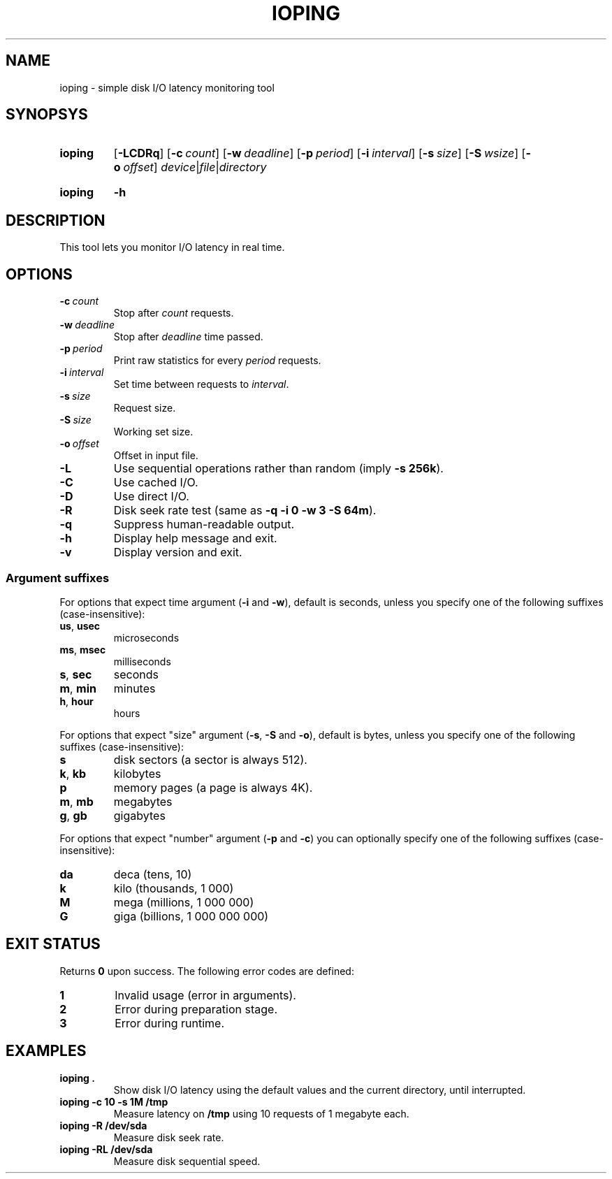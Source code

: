.TH IOPING "1" "June 2011" "" "User Commands"
.SH NAME
ioping \- simple disk I/O latency monitoring tool
.SH SYNOPSYS
.SY ioping
.OP \-LCDRq
.OP \-c count
.OP \-w deadline
.OP \-p period
.OP \-i interval
.OP \-s size
.OP \-S wsize
.OP \-o offset
.IR device | file | directory
.YS
.SY ioping
.B -h
.YS
.SH DESCRIPTION
This tool lets you monitor I/O latency in real time.
.SH OPTIONS
.TP
.BI \-c \ count
Stop after \fIcount\fR requests.
.TP
.BI \-w \ deadline
Stop after \fIdeadline\fR time passed.
.TP
.BI \-p \ period
Print raw statistics for every \fIperiod\fR requests.
.TP
.BI \-i \ interval
Set time between requests to \fIinterval\fR.
.TP
.BI \-s \ size
Request size.
.TP
.BI \-S \ size
Working set size.
.TP
.BI \-o \ offset
Offset in input file.
.TP
.B \-L
Use sequential operations rather than random (imply \fB-s 256k\fR).
.TP
.B \-C
Use cached I/O.
.TP
.B \-D
Use direct I/O.
.TP
.B \-R
Disk seek rate test (same as \fB-q -i 0 -w 3 -S 64m\fR).
.TP
.B \-q
Suppress human-readable output.
.TP
.B \-h
Display help message and exit.
.TP
.B \-v
Display version and exit.
.SS Argument suffixes
For options that expect time argument (\fB\-i\fR and \fB\-w\fR),
default is seconds, unless you specify one of the following suffixes
(case-insensitive):
.TP
.BR us ,\  usec
microseconds
.TP
.BR ms ,\  msec
milliseconds
.TP
.BR s ,\  sec
seconds
.TP
.BR m ,\  min
minutes
.TP
.BR h ,\  hour
hours
.PP
For options that expect "size" argument (\fB\-s\fR, \fB\-S\fR and \fB\-o\fR),
default is bytes, unless you specify one of the following suffixes
(case-insensitive):
.TP
.B s
disk sectors (a sector is always 512).
.TP
.BR k ,\  kb
kilobytes
.TP
.B p
memory pages (a page is always 4K).
.TP
.BR m ,\  mb
megabytes
.TP
.BR g ,\  gb
gigabytes
.PP
For options that expect "number" argument (\fB-p\fR and \fB-c\fR) you
can optionally specify one of the following suffixes (case-insensitive):
.TP
.B da
deca (tens, 10)
.TP
.B k
kilo (thousands, 1 000)
.TP
.B M
mega (millions, 1 000 000)
.TP
.B G
giga (billions, 1 000 000 000)
.SH EXIT STATUS
Returns \fB0\fR upon success. The following error codes are defined:
.TP
.B 1
Invalid usage (error in arguments).
.TP
.B 2
Error during preparation stage.
.TP
.B 3
Error during runtime.
.SH EXAMPLES
.TP
.B ioping .
Show disk I/O latency using the default values and the current directory,
until interrupted.
.TP
.B ioping -c 10 -s 1M /tmp
Measure latency on \fB/tmp\fR using 10 requests of 1 megabyte each.
.TP
.B ioping -R /dev/sda
Measure disk seek rate.
.TP
.B ioping -RL /dev/sda
Measure disk sequential speed.
